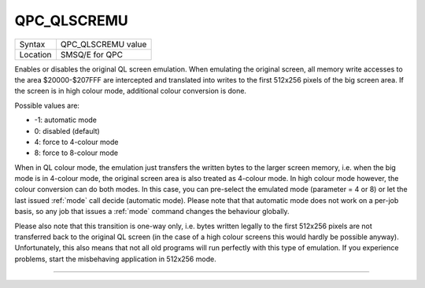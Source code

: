 ..  _qpc-qlscremu:

QPC\_QLSCREMU
=============

+----------+-------------------------------------------------------------------+
| Syntax   | QPC\_QLSCREMU value                                               |
+----------+-------------------------------------------------------------------+
| Location | SMSQ/E for QPC                                                    |
+----------+-------------------------------------------------------------------+

Enables or disables the original QL screen emulation. When emulating the original screen, all memory write accesses to the area $20000-$207FFF are intercepted and translated into writes to the first 512x256 pixels of the big screen area. If the screen is in high colour mode, additional colour conversion is done.

Possible values are:

- -1: automatic mode
- 0: disabled (default)
- 4: force to 4-colour mode
- 8: force to 8-colour mode

When in QL colour mode, the emulation just transfers the written bytes to the larger screen memory, i.e. when the big mode is in 4-colour mode, the original screen area is also treated as 4-colour mode. In high colour mode however, the colour conversion can do both modes. In this case, you can pre-select the emulated mode (parameter = 4 or 8) or let the last issued :ref:`mode` call decide (automatic mode). Please note that that automatic mode does not work on a per-job basis, so any job that issues a :ref:`mode` command changes the behaviour globally.

Please also note that this transition is one-way only, i.e. bytes written legally to the first 512x256 pixels are not transferred back to the original QL screen (in the case of a high colour screens this would hardly be possible anyway). Unfortunately, this also means that not all old programs will run perfectly with this type of emulation. If you experience problems, start the misbehaving application in 512x256 mode.

--------------


